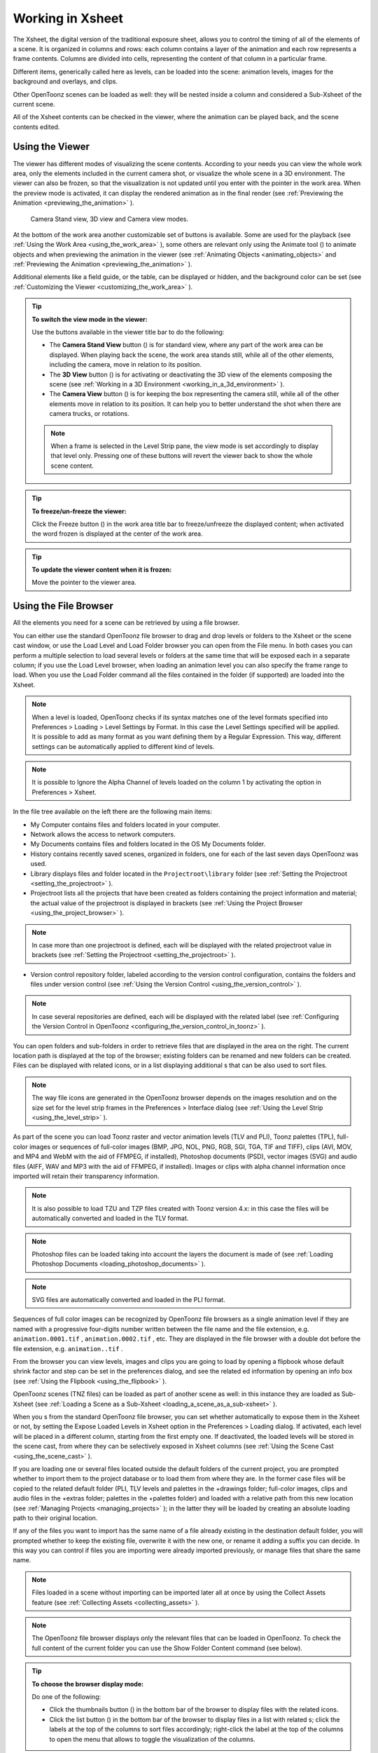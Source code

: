 .. _working_in_xsheet:

Working in Xsheet
=================
The Xsheet, the digital version of the traditional exposure sheet, allows you to control the timing of all of the elements of a scene. It is organized in columns and rows: each column contains a layer of the animation and each row represents a frame contents. Columns are divided into cells, representing the content of that column in a particular frame. 

Different items, generically called here as levels, can be loaded into the scene: animation levels, images for the background and overlays, and clips.

Other OpenToonz scenes can be loaded as well: they will be nested inside a column and considered a Sub-Xsheet of the current scene.

All of the Xsheet contents can be checked in the viewer, where the animation can be played back, and the scene contents edited.


.. _using_the_viewer:

Using the Viewer
----------------
The viewer has different modes of visualizing the scene contents. According to your needs you can view the whole work area, only the elements included in the current camera shot, or visualize the whole scene in a 3D environment. The viewer can also be frozen, so that the visualization is not updated until you enter with the pointer in the work area. When the preview mode is activated, it can display the rendered animation as in the final render (see  :ref:`Previewing the Animation <previewing_the_animation>`  ).

.. figure:: /_static/xsheet/viewer_modes.png

   Camera Stand view, 3D view and Camera view modes.

At the bottom of the work area another customizable set of buttons is available. Some are used for the playback (see  :ref:`Using the Work Area <using_the_work_area>`  ), some others are relevant only using the Animate tool (|animate|) to animate objects and when previewing the animation in the viewer (see :ref:`Animating Objects <animating_objects>`  and :ref:`Previewing the Animation <previewing_the_animation>`  ).

Additional elements like a field guide, or the table, can be displayed or hidden, and the background color can be set (see  :ref:`Customizing the Viewer <customizing_the_work_area>`  ).

.. tip:: **To switch the view mode in the viewer:**

    Use the buttons available in the viewer title bar to do the following:

    - The **Camera Stand View** button (|camera_stand|) is for standard view, where any part of the work area can be displayed. When playing back the scene, the work area stands still, while all of the other elements, including the camera, move in relation to its position.

    - The **3D View** button (|3d|) is for activating or deactivating the 3D view of the elements composing the scene (see  :ref:`Working in a 3D Environment <working_in_a_3d_environment>`  ).

    - The **Camera View** button (|camera_view|) is for keeping the box representing the camera still, while all of the other elements move in relation to its position. It can help you to better understand the shot when there are camera trucks, or rotations.

    .. note:: When a frame is selected in the Level Strip pane, the view mode is set accordingly to display that level only. Pressing one of these buttons will revert the viewer back to show the whole scene content. 

.. tip:: **To freeze/un-freeze the viewer:**

    Click the Freeze button (|freeze|) in the work area title bar to freeze/unfreeze the displayed content; when activated the word frozen is displayed at the center of the work area.

.. tip:: **To update the viewer content when it is frozen:**

    Move the pointer to the viewer area.


.. _using_the_file_browser:

Using the File Browser
----------------------
All the elements you need for a scene can be retrieved by using a file browser. 

You can either use the standard OpenToonz file browser to drag and drop levels or folders to the Xsheet or the scene cast window, or use the Load Level and Load Folder browser you can open from the File menu. In both cases you can perform a multiple selection to load several levels or folders at the same time that will be exposed each in a separate column; if you use the Load Level browser, when loading an animation level you can also specify the frame range to load. When you use the Load Folder command all the files contained in the folder (if supported) are loaded into the Xsheet.

.. note:: When a level is loaded, OpenToonz checks if its syntax matches one of the level formats specified into Preferences > Loading > Level Settings by Format. In this case the Level Settings specified will be applied. It is possible to add as many format as you want defining them by a Regular Expression. This way, different settings can be automatically applied to different kind of levels.

.. note:: It is possible to Ignore the Alpha Channel of levels loaded on the column 1 by activating the option in Preferences > Xsheet.

In the file tree available on the left there are the following main items:

- My Computer contains files and folders located in your computer.

- Network allows the access to network computers.

- My Documents contains files and folders located in the OS My Documents folder.

- History contains recently saved scenes, organized in folders, one for each of the last seven days OpenToonz was used.

- Library displays files and folder located in the ``Projectroot\library``  folder (see  :ref:`Setting the Projectroot <setting_the_projectroot>`  ).

- Projectroot lists all the projects that have been created as folders containing the project information and material; the actual value of the projectroot is displayed in brackets (see  :ref:`Using the Project Browser <using_the_project_browser>`  ).

.. note:: In case more than one projectroot is defined, each will be displayed with the related projectroot value in brackets (see  :ref:`Setting the Projectroot <setting_the_projectroot>`  ).

- Version control repository folder, labeled according to the version control configuration, contains the folders and files under version control (see  :ref:`Using the Version Control <using_the_version_control>`  ).

.. note:: In case several repositories are defined, each will be displayed with the related label (see  :ref:`Configuring the Version Control in OpenToonz <configuring_the_version_control_in_toonz>`  ).




You can open folders and sub-folders in order to retrieve files that are displayed in the area on the right. The current location path is displayed at the top of the browser; existing folders can be renamed and new folders can be created. Files can be displayed with related icons, or in a list displaying additional s that can be also used to sort files.

.. note:: The way file icons are generated in the OpenToonz browser depends on the images resolution and on the size set for the level strip frames in the Preferences > Interface dialog (see  :ref:`Using the Level Strip <using_the_level_strip>`  ).

As part of the scene you can load Toonz raster and vector animation levels (TLV and PLI), Toonz palettes (TPL), full-color images or sequences of full-color images (BMP, JPG, NOL, PNG, RGB, SGI, TGA, TIF and TIFF), clips (AVI, MOV, and MP4 and WebM with the aid of FFMPEG, if installed), Photoshop documents (PSD), vector images (SVG) and audio files (AIFF, WAV and MP3 with the aid of FFMPEG, if installed). Images or clips with alpha channel information once imported will retain their transparency information.

.. note:: It is also possible to load TZU and TZP files created with Toonz version 4.x: in this case the files will be automatically converted and loaded in the TLV format.

.. note:: Photoshop files can be loaded taking into account the layers the document is made of (see  :ref:`Loading Photoshop Documents <loading_photoshop_documents>`  ).

.. note:: SVG files are automatically converted and loaded in the PLI format.

Sequences of full color images can be recognized by OpenToonz file browsers as a single animation level if they are named with a progressive four-digits number written between the file name and the file extension, e.g. ``animation.0001.tif`` , ``animation.0002.tif`` , etc. They are displayed in the file browser with a double dot before the file extension, e.g. ``animation..tif`` .

From the browser you can view levels, images and clips you are going to load by opening a flipbook whose default shrink factor and step can be set in the preferences dialog, and see the related ed information by opening an info box (see  :ref:`Using the Flipbook <using_the_flipbook>`  ).

OpenToonz scenes (TNZ files) can be loaded as part of another scene as well: in this instance they are loaded as Sub-Xsheet (see  :ref:`Loading a Scene as a Sub-Xsheet <loading_a_scene_as_a_sub-xsheet>`  ).

When you s from the standard OpenToonz file browser, you can set whether automatically to expose them in the Xsheet or not, by setting the Expose Loaded Levels in Xsheet option in the Preferences > Loading dialog. If activated, each level will be placed in a different column, starting from the first empty one. If deactivated, the loaded levels will be stored in the scene cast, from where they can be selectively exposed in Xsheet columns (see  :ref:`Using the Scene Cast <using_the_scene_cast>`  ).

If you are loading one or several files located outside the default folders of the current project, you are prompted whether to import them to the project database or to load them from where they are. In the former case files will be copied to the related default folder (PLI, TLV levels and palettes in the +drawings folder; full-color images, clips and audio files in the +extras folder; palettes in the +palettes folder) and loaded with a relative path from this new location (see  :ref:`Managing Projects <managing_projects>`  ); in the latter they will be loaded by creating an absolute loading path to their original location.

If any of the files you want to import has the same name of a file already existing in the destination default folder, you will prompted whether to keep the existing file, overwrite it with the new one, or rename it adding a suffix you can decide. In this way you can control if files you are importing were already imported previously, or manage files that share the same name. 

.. note:: Files loaded in a scene without importing can be imported later all at once by using the Collect Assets feature (see  :ref:`Collecting Assets <collecting_assets>`  ).

.. note:: The OpenToonz file browser displays only the relevant files that can be loaded in OpenToonz. To check the full content of the current folder you can use the Show Folder Content command (see below).

.. tip:: **To choose the browser display mode:**

    Do one of the following:

    - Click the thumbnails button (|thumbnails|) in the bottom bar of the browser to display files with the related icons.

    - Click the list button (|list|) in the bottom bar of the browser to display files in a list with related s; click the labels at the top of the  columns to sort files accordingly; right-click the label at the top of the  columns to open the menu that allows to toggle the visualization of the  columns.

.. tip:: **To resize the browser sections:**

    Do any of the following:

    - Click and drag the separator to resize sections. 

    - Click and drag the separator towards the window border to hide a section.

    - Click and drag the separator collapsed to the window border toward the window center to display again the hidden section.

.. tip:: **To rename an existing folder:**

    Double-click the folder name and rename it.

.. tip:: **To create a new folder:**

    Click the new folder button (|new_folder|) in the bottom bar of the browser.



.. tip:: **To move one folder up in the file tree:**

    Click the folder up button (|folder_up|) in the bottom bar of the browser.



.. tip:: **To load levels from the Load Level browser:**

    1. Select the Xsheet cell where you want to start exposing the level; if any level is already exposed in that cell, a new column will be inserted to expose the new level.

    2. Do one of the following:

    - Choose File > Load Level.

    - Right-click in the Xsheet cell and choose Load Level from the menu that opens.

    3. In the browser that opens select the level you want to load; if you select an animation level, select the frame range you want to load.

    4. Click the Load button.

.. tip:: **To load levels from the OpenToonz standard browser:**

    1. Select the Xsheet cell where you want to start exposing the level; if any level is already exposed in that cell, a new column will be inserted to expose the new level.

    2. In the OpenToonz browser select the level you want to load.

    3. Do one of the following:

    - Drag and drop the selection to the scene cast pane or to the work area. 

    - Drag and drop the selection to the Xsheet cell where you want to start exposing it. 

    - Right-click the selection and choose Load from the menu that opens.

.. note:: Files can also be loaded by dragging and dropping them from the Windows Explorer or Mac OS Finder to the scene cast, Xsheet, or work area.

.. tip:: **To load folders:**

    1. Select the Xsheet cell where you want to start exposing the levels; if any level is already exposed in that cell, a new column will be inserted to expose the new levels.

    2. In the OpenToonz File menu select the Load folder command.

    3. In the File Browser that opens select the folder you want to load.

    4. Press the OK button.

.. note:: Folders can also be loaded by dragging and dropping them from the Windows Explorer or Mac OS Finder to the scene cast, Xsheet, or work area.

.. note:: When a level is loaded, OpenToonz checks if its syntax matches one of the level formats specified into Preferences>Loading>Level Settings by Format.In this case the Level Settings specified when the corresponding Edit pop up is opened will be applied. It is possible to add as many format as you want defining them by a Regular Expression. This way, different settings can be automatically applied to different kind of levels.

.. tip:: **To load back a recently loaded level:**

    Choose File > Open Recent Level File, then select the level you want to load from the available submenu.

.. tip:: **To make a multiple selection in the file browser:**

    Do one of the following:

    - Click to select a file.

    - Ctrl-click (PC) or Cmd-click (Mac) to add to or remove a file from the selection.

    - Shift-click to extend the selection.

    - Right-click in the right area of the browser and choose Select All from the menu that opens to select all the files contained in the current folder.

.. tip:: **To view a level in the flipbook:**

    Do one of the following:

    - In the OpenToonz browser or in the Xsheet right-click the level you want to view and choose View from the menu that opens.

    - Choose Windows > Flipbook and drag and drop in the window the file you want to view.

.. note:: By opening several Flipbook windows you can view several levels at the same time.

.. tip:: **To set the default shrink factor and step for the file viewer:**

    1. Choose File > Preferences > Interface.

    2. Set the default Viewer Shrink and Step values.

.. tip:: **To view a level file information:**

    In the OpenToonz browser or in the Xsheet right-click the level whose info you want to view and choose Info from the menu that opens; if the file is an animation level or a sequence of images, use the slider at the bottom of the box to change frame and see the related information.

.. tip:: **To view the entire contents of the current folder:**

    Right-click in the right area of the browser and choose Show Folder Contents from the menu that opens: the entire folder contents are displayed in a default OS window.


.. _loading_photoshop_documents:

Loading Photoshop Documents
'''''''''''''''''''''''''''
Photoshop documents (PSD files) can be loaded as a scene element in OpenToonz taking into account the layers the document is made of, and their layering order; text layers are considered as standard layers, while layer styles are considered only when loading the document as a single image (see below).

Supported formats are RGB or grayscale images, using 8 or 16 bits per channel color depth.

 |load_psd| 

When a Photoshop document is loaded, a dialog opens to set the way the document has to be exposed in the Xsheet. Options are the following:

    - **Single Image**, flattens all the document layers into a single image. Only layers that were visible when the Photoshop document was saved are considered. The level name and path in Level Settings, and the scene cast, refer to the original name of the Photoshop document (see  :ref:`Editing Level Settings <editing_level_settings>`  and  :ref:`Using the Scene Cast <using_the_scene_cast>`  ).

      .. note:: Photoshop documents can be loaded as a Single Image only if the *Maximize Compatibility* option was checked when saving the original file from Photoshop. If the option was deactivated, a dummy image is displayed instead; loading and saving again the document with the option activated fixes the problem.

    - **Frames**, loads each document layer as a frame, and exposes them as a sequence in an Xsheet column. Any layer group defined in the original document is ignored. The level name and path in Level Settings, and the Scene Cast, refer to the original name of the Photoshop document with the #frames suffix (see  :ref:`Editing Level Settings <editing_level_settings>`  and  :ref:`Using the Scene Cast <using_the_scene_cast>`  ).

    - **Columns**, loads each document layer as a column, and it is possible to automatically create a Sub-Xsheet containing the columns by activating the **Expose in a Sub-Xsheet** option.


When a Photoshop document is loaded as Columns, it is also possible to set how new Level Names asre assigned. Options are the following:

    - **FileName#LayerName**, uses the PSD file name and layer names as the names of newly created levels.

    - **LayerName**, uses the PSD layer names as the names of newly created levels.


When a Photoshop document is loaded as Columns, it is also possible to set the way groups of layers have to be considered. Options are the following:

    - **Ignore groups**, overlooks any group of layers defined in the document, and each layer is exposed in a different column. The level name and path in Level Settings, and the scene cast, for each level refer to the original name of the Photoshop document with the #layerName suffix (see  :ref:`Editing Level Settings <editing_level_settings>`  and  :ref:`Using the Scene Cast <using_the_scene_cast>`  ).

    - **Expose layers in a group as columns in a Sub-Xsheet**, creates for each group a Sub-Xsheet containing each layer of the group as a column. If a group contains other groups, the Sub-Xsheet will contain other Sub-Xsheets that will contain the related layers as columns. The level name and path in Level Settings, and the scene cast, for each level refer to the original name of the Photoshop document with the #layerID suffix (see  :ref:`Editing Level Settings <editing_level_settings>`  and  :ref:`Using the Scene Cast <using_the_scene_cast>`  ).

    - **Expose layers in a group as frames in a column**, creates for each group a column containing each layer of the group as a cell. If a group contains other groups, they will be ignored. The level name and path in Level Settings, and the scene cast, for each level refer to the original name of the Photoshop document with the #groupID#group suffix (see  :ref:`Editing Level Settings <editing_level_settings>`  and  :ref:`Using the Scene Cast <using_the_scene_cast>`  ).

.. note:: In order to be properly displayed in the final rendering, images based on Photoshop document layers have to be premultiplied either using the **Premultiply** option in the Level Settings dialog, or the Premultiply effect (see  :ref:`Editing Level Settings <editing_level_settings>`  and  :ref:`Premultiply <premultiply>`  ).


.. _executing_tasks_in_the_file_browser:

Executing Tasks in the File Browser
'''''''''''''''''''''''''''''''''''
Some tasks concerning files can be executed directly in the file browser.

Files can be duplicated, converted to a different format, converted to TLV (Toonz raster image) format, renamed, and premultiplied. 

When duplicating files, the new files will be renamed by appending an underscore followed by progressive numbering.

When converting files, a dialog prompts the frame range to convert, a saving location, a name, the new format with related options and a color for the background of the converted file. It is also possible to select more files at once but, in this case, the frame range and the file name fields won’t be available. All levels, images and clips supported by OpenToonz can be converted. The PLI files can be converted to the SVG format.

When converting files to TLV format, it is possible to choose the painted or unpainted TLV formats; all levels, images and clips supported by OpenToonz can be converted, except PSD files.

The conversion to the unpainted TLV format is available when one or several files are selected and it is meant for lineart images: the images and levels are converted into black lineart images with a transparent background, so that they can be painted with the same techniques and tools you can use for Toonz raster levels (see  :ref:`Painting Animation Levels <painting_animation_levels>`  ). In particular if images have some transparency, transparent pixels remain transparent, while solid pixels are transformed into black ones; if images have no transparency, white and lighter pixels will be assumed as transparent, while dark pixels are transformed into black ones. 

The conversion to the painted TLV format is available when two files are selected or when the selected files are Raster Full color without antialiasing. In the case of the two files, one is meant to be the lineart and the other a painted version of the same image: the images and levels are converted into painted lineart images with a palette, so that they can be edited with the same techniques and tools you can use for Toonz raster levels (see  :ref:`Managing Palettes and Styles <managing_palettes_and_styles>`  and  :ref:`Painting Animation Levels <painting_animation_levels>`  ). In the case of conversion from Raster Full color without antialiasing an Heuristic is used to recognize lines and painted areas creating a TLV level where the lines are seen as ink and the painted areas as paint.

In particular if images have some transparency, transparent pixels remains transparent, while solid pixels are transformed into lines according to their color; if images have no transparency, white and lighter pixels will be assumed as transparent, while dark pixels are transformed into black lines. 

.. note:: When converting to the TLV format, sequence numbering modes different from the OpenToonz standard one (i.e. a progressive four-digits number written between the file name and the file extension) are supported, so that only the first file of a sequence is required to be selected to include the whole sequence in the conversion.

.. note:: The Convert command is also available in the File menu.

When renaming, files will be renamed according to the name you specify; an option allows you also to delete the original files. This can be used both for renaming sequences of image files in one shot, and for converting sequence numbering modes to the OpenToonz standard one (i.e. a progressive four-digits number written between the file name and the file extension) by selecting only the first file of a sequence.

When premultiplied, the file alpha channel is modified to be properly displayed in OpenToonz. Images which have a meaningful alpha channel come in two types: premultiplied or not. A non-premultiplied image can be recognized when it is loaded in OpenToonz because its edge, where there is a complete transparence on one side and opacity on the other, is not smooth, but displays a solid halo; by premultiplying the image it is possible to fix this problem. This is available only for full-color images.

.. tip:: **To duplicate files:**

    1. Select the files you want to duplicate. 

    2. Right-click any of the selected files and choose Duplicate from the menu that opens.

.. tip:: **To convert a file to a different format:**

    1. Right-click the file you want to convert and choose Convert from the menu that opens. The Convertwindow change depending on the format of the selected files.

    2. Choose the frame range to convert, the saving location, a name, the new format, and the background color of the converted file.

    3. Activate the Skip Existing Files to to prevent overwriting already exixting files.

    4. If needed, set the options for the file format chosen pressing the Options button and inserting the new values.

    5. Click the Convert button.

.. tip:: **To convert several files at once to a different format:**

    1. Select the files you want to convert.

    2. Right-click any of the selected files and choose Convert from the menu that opens.

    3. Check the number of files you are going to convert reading the value from the header of the Convert window.

    4. Choose the saving location, the new format, and the background color of the converted files.

    5. Activate the Skip Existing Files to to prevent overwriting already exixting files.

    6. If needed, set the options for the file format chosen pressing the Options button and inserting the new values.

    7. Click the Convert button.

.. tip:: **To convert files to the unpainted TLV format:**

    1. Select the lineart files you want to convert. 

    2. Right-click any of the selected files and choose Convert from the menu that opens.

    3. Select unpainted tlv from the File format drop down menu.




    4. Choose the saving location and, if you have selected one sequence, the frame range.

    5. Activate the Skip Existing Files to to prevent overwriting already existing files.

    6. Activate the Apply Autoclose.

    7. Choose how to manage Antialiasing fom the drop down menu. You can preserve the original antialiasing selecting Keep Original; add some antialiasing selecting Add and writing an Intensity value in the following text input field; remove the antialiasing selecting the Remove option and writing a Threshold value in the following text input field.

    8. Choose how to manage the palette of the tlv file/s you are going to create. By default a new palette is created. If you prefer to use an existing palette press the button next the palette field and use the browser to locate the palette file you desire to use.

    9. Click the Convert button.

.. tip:: **To convert files to the painted TLV format from two images:**

    1. Select the lineart file and the painted version of the same file you want to convert. 

    2. Right-click any of the selected files and choose Convert from the menu that opens.

    3. Select painted tlv from the File format drop down menu.

    4. Choose the saving location and, if you have selected one sequence, the frame range.

    5. Activate the Skip Existing Files to to prevent overwriting already existing files.

    6. Choose the folder where the unpainted files are located.

    7. Specify the Suffix used for namig the unpainted version of the files (default is _u, but you can use anything you like when preparing the files for convertion).

    8. Activate the Apply Autoclose.

    9. Choose how to manage Antialiasing fom the drop down menu. You can preserve the original antialiasing selecting Keep Original; add some antialiasing selecting Add and writing an Intensity value in the following text input field; remove the antialiasing selecting the Remove option and writing a Threshold value in the following text input field.

    10. Choose how to manage the palette of the tlv file/s you are going to create. By default a new palette is created. If you prefer to use an existing palette press the button next the palette field and use the browser to locate the palette file you desire to use.

    11. Click the Convert button.

.. tip:: **To convert files to the painted TLV format from non AA source:**

    1. Select the Raster Full color file you want to convert. 

    2. Choose the saving location and, if you have selected one sequence, the frame range.

    3. Activate the Skip Existing Files to to prevent overwriting already existing files.

    4. Choose the output folder.

    5. Activate the Apply Autoclose if needed.

    6. Choose how to manage the palette of the tlv file/s you are going to create. By default a new palette is created. If you prefer to use an existing palette press the button next the palette field and use the browser to locate the palette file you desire to use. Sets a Tolerance value for the correlation between the RGB value of the areas and the indexes color of the palette.

    7. Click the Convert button.

.. tip:: **To rename files:**

    1. Select the files you want to rename. 

    2. Right-click any of the selected files and choose Rename from the menu that opens.

    3. In the dialog that opens assign a new name to the file and choose whether to delete the original files by activating the related option.

    4. Click the Rename button.

.. tip:: **To premultiply full-color images:**

    1. Select the files you want to premultiply. 

    2. Right-click any of the selected files and choose Premultiply from the menu that opens.


.. _exposing_levels:

Exposing Levels
---------------
Animation levels, images for backgrounds and overlays, audio files, clips and other OpenToonz scenes, have to be exposed in the Xsheet columns in order to be part of the scene.

If the level you want to use has already been loaded but not exposed, or it was removed from the scene, it can be retrieved from the Scene Cast window. 

In case you need to retrieve some specific drawings from an animation level, you can display it in the Level Strip, in order to select the drawings to expose.

.. note:: Animation levels you define directly in the scene, for instance levels you scanned, or drew directly in OpenToonz, are automatically exposed in the Xsheet.


.. _using_the_scene_cast:

Using the Scene Cast
''''''''''''''''''''
All the animation levels you create or load in the scene are stored in the scene cast pane. Levels remain available in the scene cast even if they are not used in the scene anymore. From the scene cast, they can be exposed, edited, saved and removed. 




In the tree available on the left you can find the following:

- A clapboard icon referring to the current scene.

- The Cast folder containing all the animation levels you create or load.

- The Audio folder containing all the audio files you load or create (see  :ref:`Creating a Soundtrack <creating_a_soundtrack>`  ).

You can create new folders and sub-folders where animation levels can be arranged. The current location path in the cast tree is displayed in the cast top bar; folders can be renamed and new folders can be created. Levels can be displayed with related icons, or in a list displaying additional s that can be also used to sort files.

.. note:: Animation levels that are no longer available at the defined path can be identified by the red label.

.. tip:: **To display all the cast elements of a specific folder:**

    Click the folder icon in the cast tree on the left of the pane.

.. tip:: **To display all the cast elements:**

    Click the clapboard icon at the top of the cast tree on the left of the pane.

.. tip:: **To choose the cast display mode:**

    Do one of the following:

    - Click the icon button (|thumbnails|) in the bottom bar of the cast to display levels with the related icons.



    - Click the list button (|list|) in the bottom bar of the cast to display levels in a list; click the labels at the top of the  columns to sort files accordingly.

.. tip:: **To resize the scene cast sections:**

    Do any of the following:

    - Click and drag the separator to resize sections. 

    - Click and drag the separator towards the window border to hide a section.

    - Click and drag the separator collapsed to the window border towards the window center to display again the hidden section.

.. tip:: **To rename an existing folder:**

    Double-click the folder name and rename it.

.. tip:: **To create a new folder:**

    Click the new folder button (|new_folder|) in the bottom bar of the cast.



.. tip:: **To move one folder up in the cast tree:**

    Click the folder up button (|folder_up|) in the bottom bar of the cast.



.. tip:: **To perform a selection:**

    Do one of the following:

    - Click to select a level.

    - Ctrl-click (PC) or Cmd-click (Mac) to add a level to or remove it from the selection.

    - Shift-click to extend the selection.

.. tip:: **To move levels to a folder:**

    Select them and drag them to the folder in the cast tree.

.. tip:: **To expose the selection:**

    Do one of the following:

    - Choose Level > Expose in Xsheet.

    - Right-click the selection in the scene cast and choose Expose in Xsheet from the menu that opens. In case of a multiple level selection, each level will be placed in a different column, starting from the first empty one.

    - Drag and drop the selection to the Xsheet cell where you want to start exposing it. In case of a multiple level selection, each level will be placed in a different column. 

.. tip:: **To display an animation level in the level strip:**

    Do one of the following:

    - Select it in the scene cast and choose Level > Display in Level Strip.

    - Right-click it in the scene cast and choose Display in Level Strip from the menu that opens.

.. tip:: **To remove the selected elements:**

    Right-click the selection in the scene cast and choose Remove Level from the menu that opens.

.. note:: Levels can be removed only if they are not used in the scene.

.. tip:: **To remove all the unused elements:**

    Do one of the following:

    - Choose Level > Remove All Unused Levels.

    - Right-click in the scene cast and choose Remove All Unused from the menu that opens.


.. _using_the_level_strip:

Using the Level Strip
'''''''''''''''''''''
When an animation level is displayed in the level strip, you can select the specific drawings you want to expose in the Xsheet. This feature may prove useful especially when you need to retrieve some drawings that belongs to the level, but that are not available in the Xsheet cells.

.. tip:: **To display an animation level in the level strip:**

    Do one of the following:

    - Select any level drawing exposed in the Xsheet.

    - Select it in the scene cast and choose Level > Display in Level Strip.

    - Right-click it the scene cast and choose Display in Level Strip from the menu that opens.

.. tip:: **To select drawings in the level strip:**

    Do one of the following:

    - Click to select a drawing.

    - Ctrl-click (PC) or Cmd-click (Mac) to add a drawing to or remove it from the selection.

    - Shift-click to extend the selection.

.. tip:: **To expose the selection:**

    Do one of the following:

    - Copy and paste the selection in the Xsheet into the cell you want.

    - Right-click in the level strip selection and choose Expose in Xsheet from the menu that opens. Drawings will be exposed at the beginning of the first empty column.

    - Drag and drop the selection to the Xsheet cell where you want to start exposing it.

    - Drag and drop the selection to the Xsheet cell where you want to start exposing it and keep the Shift key pressed, to insert them if other content is already exposed in the destination cells.

    - Drag and drop the selection to the Xsheet cell where you want to start exposing it and keep the Alt key pressed, to overwrite any other content previously exposed in the destination cells.

.. note:: When it is not possible to release the selection, a red outline is displayed instead of the selection.


.. _replacing_levels:

Replacing Levels
''''''''''''''''
An animation level exposed in the Xsheet can be easily replaced by another animation level, preserving any editing performed in the sequence of drawings exposed in the column cells. In this way it is possible to reuse the same edited sequence for different levels. For example you can reuse the edited sequence of a character level for the related shadow level by copying and pasting the character sequence, then replacing the character level with the shadow one.

It is possible to replace the level as a whole, or limited only to selected cells. In both cases only the content of the selected cells will be replaced: if any drawing of the replaced level is exposed somewhere else in the Xsheet, it will not be affected by the replacing operation.

In case the new level does not contain some of the frames you are going to replace, the level name and number in the cell turn red to warn you that there is no drawing available for that cell.

The original level is preserved in the scene cast from where it can be retrieved, or removed (see  :ref:`Using the Scene Cast <using_the_scene_cast>`  ). 

.. tip:: **To replace a level in the Xsheet:**

    1. Select the cells where the level you want to replace is exposed.

    2. Do one of the following:

    - Choose Level > Replace Level.

    - Right-click the selection and choose Replace Level from the menu that opens.

    3. In the browser select the new level, and click the OK button (see  :ref:`Using the File Browser <using_the_file_browser>`  ).


.. _editing_level_settings:

Editing Level Settings
----------------------

|level_settings|

Once a level is exposed, its properties (path, DPI, subsampling, etc.), can be controlled in the Level Settings dialog. Settings are the following:

    - **Name** is the name used to identify the level, by default it is the same name of the file.

    - **Path** displays the location of the file, using default folder aliases if needed. By typing in this field, or using the browser button, you can update the path to a different location, or to different file.

      .. note:: If in the browser you choose any project default folder, in the path field the full path will be replace by the related default folder alias (see  :ref:`Project Default Folders <project_default_folders>`  ).

    - **Scan Path** displays the location of the scanned images that were cleaned up to obtain the actual level (see  :ref:`Cleaning-up Scanned Drawings <cleaning-up_scanned_drawings>`  ). This is available only for Toonz raster levels.

    - **DPI** lets you change the level DPI, thus changing its size. To return to the original image DPI set the option menu above to Image DPI. 

    - **Forced Squared Pixel** forces a level that has a different horizontal and vertical DPI, and therefore is displayed stretched, to have the pixel shape squared, and thus to be displayed properly. 

    - **Width** and **Height** let you set a different size for the level, thus changing its DPI. The level maintains its A/R.

    - **Use Camera DPI** button applies to the level automatically the camera DPI. It is useful when the level has the same size of the camera but different DPI, and you want it to match perfectly the camera.

    - Information about **Camera DPI**, **Image DPI** and image **Resolution** are displayed for reference purposes.

    - **Premultiply** premultiplies the alpha channel of the level. Images which have a meaningful alpha channel come in two types: premultiplied or not. A non-premultiplied image can be recognized when it is loaded in OpenToonz because its edge, where there is a complete transparence on one side and opacity on the other, is not smooth, but displays a solid halo. With the premultiply operation it is possible to transform the image alpha-channel so that it is correctly displayed in OpenToonz camera stand, preview and rendering.

    - **White As Transparent** sets the pure white color (i.e. with red, green and blue values to 255) as transparent and automatically adds some antialiasing to the level images. This option is meant for animation levels generated from third-party software (such as Retas) that do not have a transparent background but a solid white one, and whose lines do not have antialiasing.

    - **Add Antialiasing** gives the user the possibility to add antialiasing to the level. The antialiasing value has to be specified in the **Antialias Softness** field, which can range from 0 to 100. This option is available on Toonz Raster and Raster levels.

    - **Subsampling** sets the simplifying factor to be applied to animation levels, clips and images when displayed in the work area in order to have a faster visualization and playback; for example if it is 2, one pixel every two pixels is displayed. The default values are defined in Xsheet > Scene Settings dialog, where values for raster (Image) and toonz raster (TLV) level subsampling can be defined.

      .. note:: The subsampling factor can also be applied to all the animation levels exposed in selected columns by right-clicking the header of any selected column and choosing one of the **Subsampling** commands from the menu that opens.

.. tip:: **To open the Level Settings dialog:**

    Do one of the following:

    - Select a level in the Xsheet and choose Level > Level Settings.

    - Right-click a level in the Xsheet and choose Level Setting from the menu that opens.

    - Right-click a level in the cast and choose Level Setting from the menu that opens.


.. _working_with_xsheet_columns:

Working with Xsheet Columns
---------------------------
When levels are exposed in the Xsheet, they are placed in columns. The column stacking order sets which drawings and images are placed on top, or behind, other images. Its direction is from left to right, so what is on the left is behind what is on the right. Use the shortcuts > and < to move between the columns.

The Xsheet is divided into sections by horizontal markers, whose interval can be customized; at each marker the name of the level exposed in the Xsheet is displayed.

Column cells may have different colors according to the type of level they contain. Toonz animation levels are displayed in light green; raster drawings, full color images, sequences and clips are displayed in light blue; Sub-Xsheet in light red (see  :ref:`Using Sub-Xsheets <using_sub-xsheets>`  ); FX that create computer generated images in light orange (see  :ref:`Using the FX Schematic <using_the_fx_schematic>`  ); audio files in yellow (see  :ref:`Creating a Soundtrack <creating_a_soundtrack>`  ).

The column header contains information about the column content.

From the top you can see :

    - A number representing the stacking order.

    - A camera stand toggle (|camera_stand|) allowing you to hide, display, or display with a limited opacity the column content in the work area. When activated an animation table icon is visible in the toggle; the icon is greyed out in case a limited opacity is set.

    - A render toggle (|preview|) allowing you to include or not the column content in the rendering; when activated an eye icon is visible in the toggle.

      .. note:: The camera stand and the render toggles are linked to similar toggles available in the schematic column nodes (see  :ref:`Using the Stage Schematic <using_the_stage_schematic>`  and  :ref:`Using the FX Schematic <using_the_fx_schematic>`  ).

    - A lock toggle (|lock|) allowing you to prevent any editing in the column; when activated a padlock icon is visible in the toggle.

    - An area where the name of the column is displayed, that by default is the name of the first exposed level. The area color indicates the type of level exposed in the column.

    - A preview icon of the first drawing or image exposed in the column.

      .. note:: The icons on the Xsheet column headers can either be displayed at once when the scene is opened, or on demand by clicking on the column header, according to the Column Icons option available in Xsheet > Scene Settings.

    - An area where the object and center to which the column is linked is displayed, that by default is Pegbar 2, center B (see  :ref:`Linking Objects <linking_objects>`  ).

The column on the far left displays the frame number, with the cursor indicating the current frame. The cursor can be used to set the current frame and allows you to activate the onion skin mode to better check the animation (see  :ref:`Using Onion Skin <using_onion_skin>`  ). 

.. note:: When the animation is played back, the Xsheet scrolls according to the current frame cursor position in order to display the current frame. To disable the scrolling deactivate the Xsheet Autopan during Playback option available in the Preferences > Interface dialog.

At the top of the frame number column there are buttons for creating and navigating memos that can be posted in the Xsheet (see  :ref:`Using Memos <using_memos>`  ).

The Xsheet content can be scrolled to examine its content, while the header area and the frame column are always visible; in this way it's easier to understand how the scene is built.

Columns you want to hide in the Xsheet can be also folded in order to save space in the interface. Once folded they can be unfold at any moment and be visible in their original position.

.. tip:: **To scroll the Xsheet:**

    Do one of the following:

    - Middle-click and drag to scroll in any direction.

    - Use the mouse wheel to scroll up or down.

    - Use the scrolling bars to scroll only within the exposed section of the Xsheet.

    - Use the Up Arrow and Down Arrow keys to move one frame up or down.

    - Use Shift+Up Arrow and Shift+Down Arrow keys to move to the previous or next drawing. Use this option if you want to skip the hold frames.

    - Use the Page Up and Page Down keys to scroll the visible frames up or down.

    - Use the Home and End keys to scroll up to the beginning or the end of the Xsheet content.

.. tip:: **To set the marker interval:**

    1. Choose Xsheet > Scene Settings.

    2. In the dialog that opens use the Marker Interval to set the frame interval between two markers, and the Start Frame to set at which frame the first marker has to be displayed. 

.. tip:: **To name a column:**

    Double-click the column name in the header and type a new name.

.. tip:: **To link a column to an object:**

    1. Click the object name in the column header, and select a different object from the menu that opens. Only available columns and pegbars are displayed.

    2. Click the object center in the column header, and select a different center from the menu that opens (see  :ref:`Linking Objects <linking_objects>`  ).

.. tip:: **To select columns:**

    Do one of the following:

    - Click the column header to select a column.

    - Click and drag in the column icon to select contiguous columns.

    - Ctrl-click (PC) or Cmd-click (Mac) to add a column to or remove it from the selection.

    - Shift-click to extend the selection.

.. tip:: **To move a column selection:**

    Click any area displaying the name of column in the header, and drag it to the new position.

.. tip:: **To edit a column selection:**

    1. Select the columns you want to edit.

    2. Do one of the following:

    - Use the Copy command to keep in memory the selection for further operations.

    - Use the Cut command: to eliminate the selection from the scene and keep it in memory for further operations. The column elimination causes the following columns to shift left.

    - Use the Paste command to paste the selection kept in memory starting from the selected column. The command causes following columns to shift right.

    - Use the Delete command to delete the selection.

    - Use the Insert command to insert empty columns before the selection; inserted columns will be as many as the selected ones.

.. note:: All these commands are also available in the menu that opens when right-clicking the column header.

.. tip:: **To show or hide a column contents in the work area:**

    Do one of the following:

    - Click the camera stand toggle (|camera_stand|) on the upper right corner of the column header. The icon is greyed out in case a limited opacity is set (see below). If you right-click the toggle you can select commands from a menu that opens that lets you affect several columns at the same time.



    - Right-click the column content in the work area and choose the Hide or Show command related to the column you want to hide or show.

.. tip:: **To set a limited opacity for a column content:**

    Click and hold the camera stand toggle (|camera_stand|) on the upper right corner of the column header, and use the slider that is displayed to set the column opacity.



.. tip:: **To include or exclude a column contents from the rendering:**

    Click the render toggle (|preview|) on the upper right corner of the column header. If you right-click the toggle you can select commands from a menu that opens that let you affect several columns at the same time.



.. tip:: **To lock or unlock a column contents:**

    Click the lock toggle (|lock|) on the upper right corner of the column header (button on the right). If you right-click the toggle you can select commands from a menu that opens that let you lock or unlock several columns at the same time.



.. tip:: **To fold columns:**

    1. Select the columns you want to fold.

    2. Right-click the selection and choose Fold Columns from the menu that opens.

.. tip:: **To unfold columns:**

    Click the fold visible between the column headers.


.. _working_with_xsheet_cells:

Working with Xsheet Cells
-------------------------
When a level is exposed in a column, each cell contains a reference to a particular image. You may empty some cells, repeat some of them or change their order without affecting the real drawings sequence, because you are operating on references. This means that when a scene contains several cells referring to a drawing of an animation level, they all refer to the same drawing. This implies that when you modify a drawing of an animation level, all the cells in the Xsheet referring to that drawing will consequently change their content.

.. note:: When the scene contains a reference to a drawing that is eliminated from the level, the drawing name and number in the cell turn red, to warn you that there is no drawing available for that cell anymore.

When you select a cell, you can work on the drawing it contains by using tools in the work area. 

When one or more cells are selected you can perform standard cut, copy, paste, delete and insert operations in the Xsheet. In this case you are not modifying the animation level frames but simply changing the way it is exposed in the Xsheet.

Selected cells can also be dragged to a new position in the Xsheet, in duplicating, inserting or overwriting mode as well. When they are dragged to an empty column, it is possible to move along the data of the column, i.e. the movement and special FX, where they were originally exposed.

.. tip:: **To modify a drawing exposed in a cell:**

    1. Select the cell in the Xsheet where the drawing is exposed.

    2. Use the tools to edit it in the work area. 

.. tip:: **To select several cells:**

    Do one of the following:

    - Click and drag to select a series of cells.

    - Shift-click a cell to extend the selection up to that cell.

    - Click the dark vertical strip available on the left of the cells, to select the continuous sequence of drawings belonging to the same animation level.

    - Press Ctrl and drag to include keys in the selection. A red frame will be shown around the selection.

.. tip:: **To edit cells with the Edit menu commands:**

    You can do the following:

    - Use the Copy command to keep in memory the selection for further operations.

    - Use the Cut command to eliminate the selection from the Xsheet and keep it in memory for further operations. The cell elimination causes the following cells to shift up.

    - Use the Paste command to paste the selection kept in memory into the Xsheet starting from the selected insertion cell. The command causes the following cells to shift down. 

    - Use the Delete command to empty the selected cells from any reference. 

    - Use the Insert command to insert blank cells before the selection; inserted cells will be as many as the selected ones. 

.. note:: All the Edit menu commands are also available in the menu that opens when right-clicking the Xsheet cells.

.. tip:: **To edit cells with the Cells menu commands:**

    You can do the following:

    - Use the Reverse command to invert the order of the selected cells.

    - Use the Swing command to append the selected cells at the end of the selection in a reversed order. The last cell of the selection will not be repeated.

    - Use the Random command to rearrange the selected cells in a random order. The order changes every time you use the command.

    - Use the Autoexpose command to repeat the selected cells as if filling the numbering gap between two subsequent drawings. For example if the command is applied to two cells where drawing 2 and 5 are exposed, the result will be four cells with drawings 2, 2, 2 and 5. The command works only if the selection is increasingly numbered.

.. note:: If the Autoexpose command is used on an level numbered 1, 3, 5, 7, etc., the level will be automatically exposed step 2.

- Use the Repeat command to open a dialog that allows you to repeat cyclically the selected cells by specifying a number of times, or the frame number up to which the selection has to be repeated.

- Use the Reset Step command to remove any animation step in the selected cells, preserving the order of the exposed drawings.

- Use the Increase Step command to increase the animation step of the selected cells by one unit. 

- Use the Decrease Step command to decrease the animation step of the selected cells by one unit; if a drawing is exposed in one cell only, it will be preserved.

- Use the Step 2, Step 3 or Step 4 command to repeat the selected cells in order to have a step 2, step 3, or step 4 animation.

- Use the Each 2, Each 3 or Each 4 command to preserve only one cell each 2, each 3, or each 4 of the selection, and delete the others.

- Use the Roll Up command to shift the content of selected cells up, with the top cell content replacing the bottom cell one.

- Use the Roll Down to shift the content of selected cells down, with the bottom cell content replacing the top cell one.

.. note:: All the Cells menu commands are also available in the menu that opens when right-clicking the Xsheet cells.

.. tip:: **To drag a cell selection:**

    Do one of the following:

    - Click the dark vertical strip available on the left of the cells, and drag them to move them to a new position. 

    - Ctrl-click (PC) or Cmd-click (Mac) the dark vertical strip available on the left of the cells, and drag them to the new position duplicating them.

    - Shift-click the dark vertical strip available on the left of the cells, and drag them to the new position inserting them if other content is exposed in the destination cells.

    - Alt-click the dark vertical strip available on the left of the cells, and drag them to the new position overwriting any other content previously exposed in the destination cells.

.. note:: When it is not possible to release the selection, a red outline is displayed instead of the selection.

.. tip:: **To drag a cell selection moving along the column data:**

    1. Choose File > Preferences > General.

    2. Set the Cell-dragging Behaviour option to Cells and Column Data.

.. note:: Column data are moved along only when dragging the selected cells to an empty column.

.. note:: The column data are moved along except for the linked columns, because linked columns can only have one parent column.


.. _using_the_smart_fill_handle:

Using the Smart Fill Handle
'''''''''''''''''''''''''''
The Fill Handle allows you to edit cells directly from within the Xsheet. 

It is the small tab appearing at the bottom of the cell selection. By dragging this handle you can repeat a cell or a group of cells, you can add cells, or you can delete the last cells of a sequence. The behavior of the handle is smart: this means that the way cells are repeated, added, or deleted depends on the selection content.

.. note:: Editing cells with the Fill Handle makes the cells placed below the selection shift up or down.

.. tip:: **To edit cell content with the Fill Handle:**

    Do one of the following:

    - If you want to repeat a cell content for some frames, select the cell and drag the fill handle down.

    - If you want to lengthen a progressive sequence, select the cells where the sequence is exposed, and drag the fill handle down: sequence will be lengthen according to the progressive numbering. For example if the sequence is 1, 3, 5, the added images will be 7, 9, 11, etc. This works for any step the sequence may have.

    - If you want a random sequence to be repeated, select the sequence and drag the fill handle down: the sequence will be lengthened according to the sequence numbering. For example if the sequence is 3, 6, 4, 1, the added images will be 3, 6, 4, 1, 3, 6, etc.

    - If you want a progressive sequence to be repeated, first copy the sequence first drawing at the end of the sequence, then select all and drag down the fill handle. For example if the sequence is 1, 2, 3, 4, copy the drawing 1 at the end of the sequence (the result will be 1, 2, 3, 4, 1), and the added drawings will be 2, 3, 4, 1, 2, etc.

    - If you want to delete some cells, select a region so that the cells you want to delete are in the last rows, and drag the fill handle up.


.. _stretching_the_xsheet_timing:

Stretching the Xsheet Timing
''''''''''''''''''''''''''''
If you need to change the timing of a selection of cells, a selected frame range, or the whole Xsheet, you can use the Time Stretch dialog. 

 |time_stretch| 

Options are the following:

    - **Stretch** defines if the new timing has to be applied to the **Selected Cells**, the **Selected Frame Range**, or to the **Whole Xsheet**.

    - **Old Range** displays the frame duration of the selection.

    - **New Range** defines the new frame duration of the selection.

.. tip:: **To stretch the Xsheet timing:**

    1. Select the cells, or define the frame range you want to stretch.

    2. Do one of the following:

    - Choose Cells > Time Stretch.

    - Right-click the selection and choose Time Stretch from the menu that opens.

    3. Define the time stretching options, then click the Stretch button.


.. _working_globally_with_frames:

Working Globally with Frames
----------------------------
It is possible to insert or delete frames affecting the Xsheet as a whole, or a selection of Xsheet columns. 

Inserting or deleting frames can be useful if you want to change the timing of the animation, for instance if you want to slow down or speed up an animation. 

When a frame is inserted, the current frame cells are duplicated, and all the following cells are shifted down. If some animation keys are defined for object transformations and FX parameters, they will be shifted down as well to keep the animation consistency (see  :ref:`Animating Objects <animating_objects>`  and  :ref:`Editing FX Settings <editing_fx_settings>`  ).

When a frame is removed, the current frame cells are deleted, and the following cells are shifted up. If some animation keys for object transformations and FX parameters are defined in the removed frame, they will be deleted and following keys will be shifted up (see  :ref:`Animating Objects <animating_objects>`  and  :ref:`Editing FX Settings <editing_fx_settings>`  ).

.. tip:: **To insert a frame:**

    1. Select the frame before which you want to insert a new frame.

    2. Choose Xsheet > Insert Frame.

.. tip:: **To remove a frame:**

    1. Select the frame you want to delete.

    2. Choose Xsheet > Remove Frame.


.. _using_sub-xsheets:

Using Sub-Xsheets
-----------------
A Sub-Xsheet is a scene exposed in a single Xsheet column. It can contain as many columns as you want, and other Sub-Xsheets as well. 

When it is opened, the Sub-Xsheet contents are displayed in the Xsheet pane. When it is closed, it is displayed in the Xsheet as a light red column, with the column icon displaying a render of its content. The column cells displays the name of the Sub-Xsheet, and the cell number is a reference to the frame of the Sub-Xsheet content, i.e. cell 4 is a reference to frame 4 of the Sub-Xsheet. 

The closed Sub-Xsheet column length depends on how many frames its content lasts at the time you create it, and it is not affected when you edit the Sub-Xsheet content.

Sub-Xsheet columns can be animated like any other animation column, and FX can be assigned to it, affecting all the Sub-Xsheet content as a whole. 

Sub-Xsheet column cells can be edited, for example to create a cycle, or cut, copied and pasted like any other exposed level (see  :ref:`Working with Xsheet Cells <working_with_xsheet_cells>`  ). Like any other level, if some editing is performed in its frames, all the cells in the main Xsheet referring to that Sub-Xsheet frame will consequently change their content. In case you want to create a copy of a Sub-Xsheet that refers to the same animation level database but whose content can be edited independently, you can choose to clone it. 

If you want to reset the editing of a closed Sub-Xsheet, you can resequence it, by resetting it to the original length and order of its contents.

You can start a new Sub-Xsheet from a blank column, or you can load a scene previously created with OpenToonz as a level of the current scene. You can also collapse selected columns to form a new Sub-Xsheet to better manage the scene, for example you can collapse into a Sub-Xsheet all the columns used to define a character, or to explode the Sub-Xsheet to automatically bring all of its contents into the Xsheet where it is exposed.

As Sub-Xsheets can be loaded and saved, they can also be used for importing or exporting sections of an Xsheet from one scene to another. For example, if you create a scene where several levels compose a character (head, body, shadow, etc.), you can save it as an Xsheet, and import it later in a different scene as a Sub-Xsheet.

When working in a Sub-Xsheet, by default only its contents are displayed in the work area. If you need to edit the Sub-Xsheet contents while looking at the whole scene contents, you can activate the Edit in Place mode. 

Like standard Xsheets, Sub-Xsheets can also contain audio files to be used for synchronizing a soundtrack with the animation. However, audio files loaded in Sub-Xsheets are ignored when an output file supporting audio is rendered, because the possibility to edit the Sub-Xsheet columns frame order could make the resulting soundtrack inconsistent (see  :ref:`Creating a Soundtrack <creating_a_soundtrack>`  ).


.. _creating_sub-xsheets:

Creating Sub-Xsheets
''''''''''''''''''''
Sub-Xsheets are managed by Xsheet menu commands, and by icons located on the right of the menu bar. 

When a Sub-Xsheet has not been created yet, only a single Xsheet icon is displayed, representing the main Xsheet. As soon as you create a Sub-Xsheet, a new icon is added on the right of the first one. 

 |Toonz71_253| 

If you create a new Sub-Xsheet inside a Sub-Xsheet, another icon will be added, and so on. The icons are a reference that lets you understand in which level of the Sub-Xsheet hierarchy you are currently working: the icon on the far right is the current scene you are editing; icons on its left represent the different levels of the hierarchy.

You can also create a Sub-Xsheet by collapsing one or several columns where levels are exposed, choosing to include when needed the pegbars to which the columns are linked; or you can cut or copy columns and drawings outside of the Sub-Xsheet, then paste them inside it. 

.. note:: The main Xsheet will share with its Sub-Xsheets the animation level database, so if the same level is loaded in the main Xsheet and in one of its Sub-Xsheets, the level and its properties are shared.

When copying Sub-Xsheet columns and cells, their copies refer always to the same Sub-Xsheet contents: if changes are made in the Sub-Xsheet, all the cells in the main Xsheet referring to that Sub-Xsheet will consequently change their content. If you want to create a copy of a Sub-Xsheet whose contents can be changed independently as concerning internal level exposure, object animation and applied FX, it is possible to clone it.

.. tip:: **To create a Sub-Xsheet from a blank column:**

    1. Select a blank column.

    2. Do one of the following to create the Sub-Xsheet:

    - Choose Xsheet > Open Sub-Xsheet.

    - Click the arrow button on the right of the Xsheet icon. 

    - Right-click the column header and choose Open Sub-Xsheet from the menu that opens.

    3. Start editing the Sub-Xsheet: you can perform every operation you can do in a standard scene, such as load or create animation levels, or edit the camera, table, pegbars and the column position. You can see that you are working in a Sub-Xsheet because on the right of the menu bar a new Xsheet icon is displayed: the one on the right represents the current Sub-Xsheet, the one on the left the main scene.

.. tip:: **To exit a Sub-Xsheet:**

    Do one of the following

    - Choose Xsheet > Close Sub-Xsheet.

    - On the right of the menu bar, click the Xsheet icon on the left of the icon representing the current Xsheet. 

.. tip:: **To open a closed Sub-Xsheet:**

    1. Select the Sub-Xsheet column in the Xsheet, or the Sub-Xsheet node in the schematic.

    2. Do one of the following:

    - Choose Xsheet > Open Sub-Xsheet.

    - Click the arrow button on the right of the Xsheet icons.

    - Right-click the column header and choose Open Sub-Xsheet from the menu that opens.

.. tip:: **To create a Sub-Xsheet by collapsing one or several columns:**

    1. Select the columns you want to be part of the Sub-Xsheet in the Xsheet or in the schematic.

    2. Do one of the following:

    - Choose Xsheet > Collapse.

    - Right-click any column header and choose Collapse from the menu that opens.

    3. Choose whether to include relevant pegbars in the Sub-Xsheet or collapse selected columns only, then click the OK button.

.. tip:: **To clone a Sub-Xsheet:**

    1. Select the Sub-Xsheet column where the Sub-Xsheet you want to clone is exposed.

    2. Do one of the following:

    - Choose Xsheet > Clone Sub-Xsheet.

    - Right-click the column header and choose Clone Sub-Xsheet from the menu that opens.

.. tip:: **To edit a Sub-Xsheet in its context:**

    Right-click the related Xsheet icon on the right of the menu bar, and choose Enable Edit in Place from the menu that opens.

.. tip:: **To exit editing a Sub-Xsheet in its context:**

    Right-click the related Xsheet icon on the right of the menu bar, and choose Disable Edit in Place from the menu that opens.

.. tip:: **To resequence a Sub-Xsheet:**

    1. Select the column containing the Sub-Xsheet.

    2. Do one of the following:

    - Choose Xsheet > Resequence.

    - Right-click the column header and choose Resequence from the menu that opens.


.. _loading_a_scene_as_a_sub-xsheet:

Loading a Scene as a Sub-Xsheet
'''''''''''''''''''''''''''''''
Previously saved OpenToonz scenes can be loaded in a Xsheet as Sub-Xsheets. 

Every time a scene is loaded as a Sub-Xsheet, its contents are imported into the current project database according to the project default folders, in the same way as it would be if every single level was imported (see  :ref:`Using the File Browser <using_the_file_browser>`  ). 

This allows you to create a library of basic animations that can be loaded and edited in other Xsheets to create more complex animations without affecting the original files or drawings. Even when the same Sub-Xsheet is loaded twice, it is handled as if two different Sub-Xsheets were loaded, whose contents and levels can be edited separately.

To keep the database well-ordered you can also activate the Create Sub-folder when Importing Sub-Xsheet option in the Preferences > Loading dialog, that will automatically create, in the project default folder, a folder named as the Sub-Xsheet you are importing where the levels from the Sub-Xsheet will be copied. 

Once a Sub-Xsheet is loaded, its levels are available in the scene cast in a sub-folder named as the scene you loaded.

On the occasion the camera settings of the scene you are loading as a Sub-Xsheet are different from those of your current scene, you will be prompted whether to keep the Sub-Xsheet original camera settings, or to apply the camera settings of the current scene to the Sub-Xsheet as well.

.. note:: If the scene you import contains a file whose name is the same of a file already existing in the destination default folder, you will prompted whether to keep the existing file, overwrite it with the new one, or rename it adding a suffix you can decide. In this way you can control if files you are importing were already imported previously, or manage files that share the same name. 

.. tip:: **To load a previously saved scene as a Sub-Xsheet:**

    Do one of the following:

    - Choose File > Load Level and use the browser to load a TNZ file.

    - Choose File > Load As Sub-Xsheet and use the browser to load a TNZ file.

    - Use the OpenToonz standard browser to drag the scene icon to the scene cast pane, the Xsheet or the work area.

    - In the file browser right-click the scene icon and select Load As Sub-Xsheet in the menu that opens.

.. note:: OpenToonz scene files can also be loaded by dragging and dropping them from the Windows Explorer or Mac OS Finder to the scene cast, Xsheet, or work area.


.. _exploding_sub-xsheets:

Exploding Sub-Xsheets
'''''''''''''''''''''
Sub-Xsheets can be exploded to automatically bring their content into the Xsheet where they are exposed. When exploding a Sub-Xsheet it is possible to choose to bring to the main Xsheet when needed the pegbars to which columns are linked. 

.. note:: When a Sub-Xsheet is exploded, its columns and the related FX nodes are displayed as a group in the FX schematic in order to better retrieve them (see  :ref:`Using the FX Schematic <using_the_fx_schematic>`  ).

.. note:: If special FX are applied to the Sub-Xsheet column, they will not be applied to the exploded columns, but the disconnected FX nodes will remain as reference in the FX schematic.

.. tip:: **To explode a Sub-Xsheet:**

    1. Select the Sub-Xsheet column in the Xsheet or in the schematic.

    2. Do one of the following:

    - Choose Xsheet > Explode.

    - Right-click the Sub-Xsheet column header and choose Explode from the menu that opens.

    3. Choose whether to bring relevant pegbars to the main Xsheet, or to bring columns only, then click the OK button.


.. _saving_a_sub-xsheet_as_a_scene:

Saving a Sub-Xsheet as a Scene
''''''''''''''''''''''''''''''
The content of a Sub-Xsheet can be saved as a standard scene, i.e. a TNZ file, in order to be loaded as a stand-alone scene or to be available for reuse in other scenes.

The Sub-Xsheet content will be saved according to the current project settings for default folders, as if you were saving a scene file (see  :ref:`Project Default Folders <project_default_folders>`  ).

.. tip:: **To save a Sub-Xsheet as a scene:**

    1. Open the Sub-Xsheet you want to save, so that its contents are displayed in the Xsheet.

    2. Choose Xsheet > Save Sub-Xsheet As and use the browser to save the scene file (see  :ref:`Saving and Loading Scenes <saving_and_loading_scenes>`  ).


.. _creating_a_soundtrack:

Creating a Soundtrack
---------------------
Audio clips can be loaded and edited in order to create a soundtrack for the scene; supported file formats are non-compressed ``WAV`` and ``AIFF``  files at 8 and 16 bit. There is no limit to the number of audio clips that can be loaded in a scene.

To load an audio clip you can use the browser room; if an audio clip is imported, it is saved in the +extras folder (see  :ref:`Using the File Browser <using_the_file_browser>`  ). Loaded audio clips are also stored in the Audio folder of the scene cast.

Each loaded audio clip is exposed in a different Xsheet column as a series of visible sound waves to make the editing job easier; the number of frames it occupies depends on the length of the audio file and the frame rate set for the current scene. For example an audio clip 3 seconds long, imported into a scene whose frame rate is 12, will occupy 36 frames; if imported in a scene whose frame rate is 24 will occupy 72 frames (see  :ref:`Setting the Frame Rate <setting_the_frame_rate>`  ). 

 |Toonz71_254| 

Audio columns can be edited the way you edit any other column. The column header contains information about the column content. From the top you can see:

- A number representing the stacking order, that is not relevant for audio columns.

- A camera stand toggle (|camera_stand|) allowing you to include or not the column content when scrubbing the audio with the current frame cursor (see below); when activated an animation table icon is visible in the toggle.



- A render toggle (|preview|) allowing you to include or not the audio column content in the rendering; when activated an eye icon is visible in the toggle.

- A lock toggle (|lock|) allowing you to prevent any editing in the column; when activated a padlock icon is visible in the toggle.

- A vertical slider allowing you to set the volume.

- A loudspeaker icon that lets you play the contents back.

The Level Settings dialog is available for audio clips as well, allowing you to check the location of the related file, or to update the loading path to a different location, or to a different file (see  :ref:`Editing Level Settings <editing_level_settings>`  ).

The soundtrack you define with audio clips will be created by merging all of the contents of audio columns according to the volume you set for each of them. While it cannot be played back when using the playback controls in the viewer, it can be scrubbed with the current frame cursor in the Xsheet frame column or in the viewer framebar, and played back when a scene is previewed (see  :ref:`Editing Audio Clips <editing_audio_clips>`  and  :ref:`Previewing the Animation <previewing_the_animation>`  ). 

When a scene is rendered in a file format supporting audio, (MP4, MOV, WebM or AVI), the soundtrack will be included in the file (see  :ref:`Rendering the Animation <rendering_the_animation>`  ). 

.. note:: Audio clips loaded in Sub-Xsheets will not be included in the output soundtrack (see  :ref:`Using Sub-Xsheets <using_sub-xsheets>`  ).

.. note:: As the soundtrack cannot be played back when viewing files in the OpenToonz flipbook, you can activate the Use Default Viewer for Movie Formats option in the Preferences > General dialog in order to view files with their own default viewer, e.g. QuickTime for the MOV format, thus playing back the soundtrack as well.

.. tip:: **To play the contents of an audio column back:**

    Click the loudspeaker icon available in the header of the column. Click it again to interrupt the playback.

.. tip:: **To set the volume of an audio column:**

    Use the vertical slider available in the column header.

.. tip:: **To include or exclude an audio when scrubbing the audio with the current frame cursor**

    Click the camera stand toggle (|camera_stand|) on the upper right corner of the column header. If you right-click the toggle you can select commands from a menu that opens that let you affect several columns at the same time.



.. tip:: **To include or exclude the audio column contents from the rendering:**

    Click the render toggle (|preview|) on the upper right corner of the column header. If you right-click the toggle you can select commands from a menu that opens that let you affect several columns at the same time.



.. tip:: **To lock or unlock a column contents:**

    Click the lock toggle (|lock|) on the upper right corner of the column header (button on the right). If you right-click the toggle you can select commands from a menu that opens that let you lock or unlock several columns at the same time.



.. _editing_audio_clips:

Editing Audio Clips
'''''''''''''''''''
Once loaded, audio clips can be moved up and down in the column, or to a different column, in order to be played starting from a certain frame of the animation. They can be trimmed to select a part of the whole clip and edited, by deleting or copying some sections, using standard edit commands the same way you use them on standard columns.

When a clip is trimmed, the trimmed part is not eliminated, but hidden, and it has a colored horizontal marker at its starting or ending, according to where it was trimmed: it is possible to retrieve the trimmed part by moving back the markers.

When a clip is split into sections by deleting, cutting or moving operations, it is automatically duplicated and trimmed to create the right result.

.. note:: Audio clips can be moved and pasted only to empty columns, or to other audio columns.

.. note:: All the editing does not affect the file on disk, as it refers only to the way the clip is used in the scene.

To find a particular section in an audio file, you can examine it by scrubbing it with the current frame cursor, either in the Xsheet frame column or in the viewer framebar, or by selecting any section and automatically playing it back together with the animation. This allows you to easily spot and excerpt the sections you need from an audio file. 

.. tip:: **To select audio clips:**

    Do one of the following:

    - Click and drag to select a section of the clip.

    - Shift-click a clip cell to extend the selection up to that cell.

    - Click the dark vertical strip available on the left of the clip, to select the whole clip.

.. tip:: **To edit audio clips with the Edit menu commands:**

    You can do the following:

    - Use the Copy command to keep in memory the selection for further operations.

    - Use the Cut command to eliminate the selection from the Xsheet and keep it in memory for further operations. The cell elimination causes the following cells to shift up.

    - Use the Paste command to paste the selection kept in memory in the Xsheet starting from the selected insertion cell. The command causes the following cells to shift down. 

    - Use the Delete command to empty the selected cells from any reference. 

    - Use the Insert command to insert blank cells before the selection; inserted cells will be as many as the selected ones. 

.. note:: All the Edit menu commands are also available in the menu that opens when right-clicking the Xsheet cells.

.. tip:: **To move a clip selection:**

    Do one of the following:

    - Click the dark vertical strip available on the left of the clip cells, and drag them to move them to a new position. 

    - Ctrl-click (PC) or Cmd-click (Mac) the dark vertical strip available on the left of the clip cells, and drag them to the new position duplicating them.

    - Shift-click the dark vertical strip available on the left of the clip cells, and drag them to the new position inserting them if other audio clips are loaded in the destination cells.

    - Alt-click the dark vertical strip available on the left of the clip cells, and drag them to the new position overwriting any other audio clips previously loaded in the destination cells.

.. note:: When it is not possible to release the selection, a red outline is displayed instead of the selection.

.. tip:: **To trim an audio clip:**

    Do any of the following:

    - Click and drag the starting of a clip to trim its starting part.

    - Click and drag the ending of a clip to trim its ending part.

    - Click and drag the marker of a trimmed clip to redefine the trimmed part.

.. tip:: **To scrub audio clips:**

    Do one of the following:

    - Drag the Xsheet frame cursor up or down to scrub all the audio columns whose Camera Stand toggle is active.

    - Drag the frame cursor in the viewer framebar to scrub all the audio columns whose Camera Stand toggle is active.

    - Windows only: click and drag on the dashed vertical strip available on the right of the audio column cells: the selected section will be automatically played back.


.. _lip_synching:

Lip Synching
''''''''''''
When you need to synchronize the movement of a character’s lips with the sound of the speech, you can take advantage of the possibility to examine the audio files loaded in the scene.

Once you have created different mouth images, you can analyze the audio files to find where to place specific mouth drawings. If mouth drawings belong to one single animation level, you can quickly change the mouth drawing at a specific frame by picking drawings from the level strip or by flipping through drawings using one of the Skeleton tool (|skeleton|) features (see :ref:`Using the Level Strip <using_the_level_strip>`  and :ref:`Animating Models <animating_models>`  ).



The breakdown of audio files can be done by looking at the sound wave in the scene column, for example to spot where each word starts; by scrubbing the loaded audio clips with the current frame cursor either in the Xsheet frame column or in the viewer framebar; and by listening to specific sections of the audio files.

When mouth images are placed in the proper place, you can check the sync by scrubbing or selecting again the audio file section you are interested in, because while listening to the selected audio section, the viewer will display the related animation frames.

This technique can be used in any case you need the sound to be perfectly synchronized with the action, for example a character playing an instrument, or a scene based on the rhythm of a music.

.. tip:: **To scrub audio clips:**

    Do one of the following:

    - Drag the Xsheet frame cursor up or down to scrub all the audio columns whose Camera Stand toggle is active.

    - Drag the frame cursor in the viewer framebar to scrub all the audio columns whose Camera Stand toggle is active.

    - Windows only: click and drag on the dashed vertical strip available on the right of the audio column cells: the selected section will be automatically played back.

.. tip:: **To flip through the mouth drawings:**

    1. Do one of the following:

    - Select in the Xsheet the animation level containing the mouth drawings.

    - Right-click in the work area on the mouth drawing you want to flip through, and choose the Select command related to the column containing the drawing you clicked.

    2. Choose the Skeleton tool (|skeleton|) and set the tool mode to Animate.

    3. In the work area click the label with the level name on the right of the current section pivot point and flip through following and previous frames by doing one of the following:

    - Drag up or down.

    - Click the up or down arrowheads.


.. _importing_magpie_files:

Importing Magpie Files
''''''''''''''''''''''
 |Toonz71_263| 

For lip synching it is possible to import into the Xsheet TLS (i.e. Toonz Lip Sync) files exported from Magpie, a professional lip-sync and animation timing tool. 

While Magpie takes care of the audio file analysis and phoneme recognition, the import into OpenToonz allows you to assign a frame from an animation level to each phoneme, and automatically expose the result in an Xsheet column; another column displaying the speech text as recognized in Magpie is created for reference.

.. tip:: **To export the OpenToonz lip sync file in Magpie:**

    1. Copy the file ``export-toonz.lua``  available in ``OpenToonz_stuff\config``  folder into the ``C:\Program Files (x86)\Third Wish Software & Animation\Magpie Pro\Scripts\Export``  folder.

    2. In Magpie choose File > Export and choose Toonz among the 2D software list to export the TLS file.

.. tip:: **To import a Magpie file:**

    1. Choose File > Import Magpie File.

    2. In the browser that opens retrieve the TLS file you exported from Magpie and click the Load button.

    3. In the dialog that opens choose the following:

    - Use Frame Range to define which section of the Magpie file you want to use to create the lip sync column in the Xsheet.

    - Use the Animation Level section to retrieve the animation level you want to expose in the Xsheet, and to specify which frame of the level has to be assigned to each phoneme; you can also use the viewer available at the bottom of the dialog to examine the frame of the selected animation level.

    4. Click the Import button.


.. _using_memos:

Using Memos
-----------
Memos can be posted in the Xsheet at specific positions in order to add notes and comments to the scene. 

When editing a memo its color can be set, and the text you write can be formatted. Once posted, memos display the first letters of their content in order to be identified, and can be retrieved in the Xsheet by navigating them.




.. tip:: **To post a memo:**

    1. Click the new memo button at the top of the frame number column.

    2. Type the text in the window that opens, format it and choose the memo color (see below) then click the Post button: the memo is posted at the current frame in the current column.

    3. Click and drag the posted memo to change its position.

.. tip:: **To format the text in the memo:**

    1. Select the text you want to format.

    2. Click the arrow that is displayed on the right of the selection to open the text toolbar.

    3. Choose the font family, size, color, style and paragraph alignment by clicking on the relevant menu and buttons in the toolbar.

.. tip:: **To change the memo color:**

    Choose a color in the palette available at the bottom of the open memo; palette colors can also be selected and edited by using the style editor.

.. tip:: **To navigate the memos posted in the Xsheet:**

    Click the arrow buttons under the new memo button to check the previous or next memo: the Xsheet automatically pans to show where the memo is posted.

.. tip:: **To open a memo:**

    Do one of the following:

    - Double-click it.

    - Right-click it and choose Open Memo from the menu that opens.

.. tip:: **To delete a memo:**

    Do one of the following:

    - Open it and click the Discard button.

    - Right-click it and choose Delete Memo from the menu that opens.


.. _saving_and_loading_scenes:

Saving and Loading Scenes
-------------------------
When working on a new scene the default name (untitled) followed by a progressive number is assigned to the scene until you save it with a different name. This name is also used in case the $scenepath variable is used in the project settings to store temporarily the material used in the scene.

.. note:: Untitled scenes and related material are stored in the ``OpenToonz_stuff\projects\temp``  folder, and deleted when the scene is saved with a proper name or not saved at all. Check regularly the ``temp``  folder, and if there is some content, delete it to free disk space.

Scene files can be saved and loaded as TNZ files using the related menu commands. Scenes have to be saved in the current project +scenes folder, or any of its sub-folders, in order to retrieve all the material when they are loaded back.

When you use the Save As command, if the $scenepath is used in the default folders definition, all the material used in the scenes and located in project default folders will be duplicated in folders related to the new scene (see  :ref:`Using the $scenepath Variable in Folder Definition <using_the_$scenepath_variable_in_folder_definition>`  ).

An option to automatically save the scene every given number of minutes is available in the Preferences > General dialog. If the option is activated, during the saving operation a message is displayed to notify the process.

.. note:: An asterisk after the scene name in the viewer and Xsheet title bars denotes that there are unsaved changes for the current scene.

.. tip:: **To work on a new scene:**

    Choose File > New Scene.

.. tip:: **To save a scene:**

    Choose File > Save Scene.

.. tip:: **To save the current scene with a different name:**

    1. Choose File > Save Scene As.

    2. In the browser that opens select the current project +scenes folder, or any of its sub-folders, where you want to save the scene.

    3. Assign a name to the scene and click the Save button.

.. tip:: **To load a scene from the Load Scene browser:**

    1. Choose File > Load Scene.

    2. In the browser that opens retrieve in the +scenes folder of the current project, or any of its sub-folders, the scene you want to load and click the Load button.

.. tip:: **To load a scene from the OpenToonz standard browser:**

    Do one of the following:

    - Right-click the scene icon and choose Load Scene from the menu that opens.

    - Drag and drop the scene icon to the clapboard icon in the scene cast pane. 

.. note:: Scenes can also be loaded by dragging and dropping them from the Windows Explorer or Mac OS Finder to the clapboard icon in the scene cast.

.. tip:: **To load back a recently loaded scene:**

    Choose File > Open Recent Scene File, then select the scene you want to load from the available submenu.

.. tip:: **To revert the current scene to the last saved version:**

    Choose File > Revert Scene.

.. tip:: **To automatically save a scene every given number of minutes:**

    1. Choose File > Preferences > General.

    2. Activate the Save Automatically Every Minutes option and enter the number of minutes that have to pass between each saving operation.


.. _importing_and_exporting_scenes:

Importing and Exporting Scenes
------------------------------
In OpenToonz each scene file belongs to a specific project, so that the material created and used in the scene is located and can be retrieved from the project default folders.

If you need to copy the scene and the related material to a different project, it is possible either to import any scene file in the current project, or to export it to any other project available in the projectroot (see  :ref:`Setting up Projects <setting_up_projects>`  ).


.. _importing_scenes_from_a_different_project:

Importing Scenes from a Different Project
'''''''''''''''''''''''''''''''''''''''''
When trying to load a scene created in a different project, or not located in the current project +scenes folder or any of its sub-folders, you are prompted to decide whether you want to import the scene or change the current project (see  :ref:`Setting up Projects <setting_up_projects>`  ).

If you decide to import the scene, the scene will be loaded, and all the scene material will be imported in the following way:

- All the files that were located in the original project default folders (i.e. the ones loaded in the scene by using relative paths) will be copied into the related default folders of the current project (see  :ref:`Project Default Folders <project_default_folders>`  ).

- All the files that were located in external folders (i.e. the ones loaded in the scene by using absolute paths), will remain where they are.

While the material is automatically imported and saved in the current project, the scene file will not be saved until you will save it by using the Save Scene or Save Scene As commands.

It is also possible to import one or several scenes into the current project with no need to load and save them by using the Import Scene command.

In this case both the material files located in the original project default folders and the scene file will be copied in the related default folders of the current project.

.. note:: If the scene you import contains a file whose name is the same as a file already existing in the destination default folder, you will prompted whether to keep the existing file, overwrite it with the new one, or rename it adding a suffix you can decide. In this way you can control if files you are importing were already imported previously, or manage files that share the same name. 

.. tip:: **To load and import a scene from a different project:**

    1. Load the scene you want to import by using the Load Scene browser or the OpenToonz standard browser.

    2. Choose Import Scene in the dialog that opens: the scene is loaded and the related files will be copied into the default folders of the current project.

    3. Save the scene file in the current project +scenes folder

.. tip:: **To import one or several scenes from a different project without loading them:**

    1. Select the scenes you want to import in the OpenToonz standard browser.

    2. Right-click the selection and choose Import Scene from the menu that opens: the scene and the related material files copied in the default folders of the current project.


.. _exporting_scenes_to_a_different_project:

Exporting Scenes to a Different Project
'''''''''''''''''''''''''''''''''''''''
Scenes can be exported if you need either to copy them from a project to any other existing project, or to copy them to a new project that can be automatically created according to the current project settings.

In both cases the scenes files and the related assets will be automatically collected and copied in the related default folders of the destination project (see  :ref:`Collecting Assets <collecting_assets>`  ). 

 |Toonz71_265| 

.. note:: If the scene you export contains any file whose name is the same of a file already existing in the destination default folder, you will prompted whether to keep the existing file, overwrite it with the new one, or rename it adding a suffix you can decide. In this way you can control if files you are exporting were already exported previously, or manage files that share the same name. 

.. tip:: **To export one or several scenes to a different project:**

    1. Select the scenes you want to export in the OpenToonz standard browser.

    2. Right-click the selection and choose Export Scene from the menu that opens: the Export Scene dialog opens.

    3. In the dialog do one of the following:

    - Choose the Choose Existing Project option if you want to export the selected scenes to an existing project, and navigate the folder tree to choose the destination project. 

    - Choose the Create New Project option if you want to export the selected scenes to a new project based on the current one, and assign a name to the new project.

    4. Click the Export button.


.. _collecting_assets:

Collecting Assets
'''''''''''''''''
Files used in a scene can be located in the default folders of the current project, or loaded from an external folder (see  :ref:`Project Default Folders <project_default_folders>`  and  :ref:`Using the File Browser <using_the_file_browser>`  ). 

This means that when a project has to change location for any reason (e.g. for a backup), moving all the default folders does not grant that all the files required for the project scenes are moved along, because files loaded from external folders will remain where they are.

For this reason it is possible to collect all the files used in a scene, thus importing automatically in the project default folders all the files that were not imported at loading time. At the same time the scene file for which you are collecting assets will be automatically updated in order to correct all the loading paths of the newly imported files and keep consistency.

.. tip:: **To collect the assets of one or several scenes:**

    1. Select the scenes for which you want to collect assets.

    2. Right-click the selection and choose Collect Assets from the menu that opens: all the scene files that were located in external folders are copied into the default folders of the project, and the related paths used in the scene files are updated.


.. _scene_backup_files:

Scene Backup Files
''''''''''''''''''
When scenes are saved, backup files of previous versions are automatically stored in a folder named as the scene, that is located in ``+scenes\backups``  of the current project. 

The four previous scene versions are retained, and they are named as the scene with a progressive backup number: the highest the number, the more recent the backup.

For example if you have saved seven times the scene named my_scene, four backup versions of the scene named ``my_scene_3`` , ``my_scene_4`` , ``my_scene_5``  and ``my_scene_6``  are available in the ``+scenes\backups\my_scene`` folder.

If you want to recover a scene backup version of a scene, you have to remove the backup number so to have the correct scene name, and move the file into the +scenes folder.

.. tip:: **To recover a backup version of a scene:**

    1. Retrieve in ``+scenes\backups``  the folder named as the scene whose backup you want to recover.

    2. In the folder, retrieve the TNZ file related to the latest backup you want to recover, and rename it removing the backup number so to have the correct scene name.

    3. Copy and paste it into the +scenes folder, to replace the version you want to scratch.


.. _printing_xsheets:

Printing Xsheets
----------------
An Xsheet can be saved as HTML file in order to view it on any computer by using an Internet browser, and to print it on paper.

The HTML file contains a header with general information, several tables, whose length and width you can decide, representing the Xsheet with exposed levels and objects movements, and a list of the levels exposed in the Xsheet with the related location on disk. 

If any Sub-Xsheets are used in the scene, they are displayed after the main Xsheet where they are exposed.

The information displayed in the header and the appearance of the HTML table can be set by editing the following files located in the folder ``OpenToonz_stuff\profiles\layouts\settings`` :

- ``xsheet_html.xml``  contains the information used for the HTML Xsheet header, and the size for the tables used to represent the Xsheet content.

- ``xsheet.css``  is a Cascading Style Sheet file that is used to define the colors, layout, and other aspects of the HTML Xsheet file (see below ).

When using the Print Xsheet command, a dialog with information about the location and name of the generated HTML file is displayed; then the generated HTML file is displayed in your default browser.

The HTML file is saved in the same location of the TNZ file; the CSS file used for its formatting is generated as well, by copying the one located in the folder ``OpenToonz_stuff\profiles\layouts\settings`` . If a CSS file is already available in the location where the HTML Xsheet file is saved, it will be used instead of generating a new one.

.. note:: If you want to move the HTML Xsheet file, you should move the CSS file as well, in order to preserve the HTML file appearance as defined by the CSS file.


.. _editing_the_html_xsheet_header_and_table_size:

Editing the HTML Xsheet Header and Table Size
'''''''''''''''''''''''''''''''''''''''''''''
The HTML Xsheet header and the size for the tables used to represent the Xsheet content can be defined by editing the`` xsheet_html.xml``  file available in the folder ``OpenToonz_stuff\profiles\layouts\settings`` . It can be edited with any text editor software, e.g. Notepad or TextEdit.

The whole text is included in the tag ``xsheet_html`` , that contains the elements ``page``  and ``info`` , where the different users and roles are defined. The basic structure of the file is the following:



::

    <xsheet_html>	<page rows="50">	<page columns="10">	<info name="Company" value="Company name"/>	<info name="Name" value="Value"/></xsheet_html>

By editing the ``page row``  and ``page columns``  values you can set the size of the table used for splitting the Xsheet in sections. The size of the table allows you to fit each Xsheet section to the paper size you want to use to print the Xsheet on paper.

The ``info``  lines allows you to set information to be displayed in the header, for example the production name.

In the example file you can find the following lines:



::

    <info name="Company" value="Company name"/><info name="Name" value="Value"/>

These lines can be edited, and new lines, with the same syntax, can be appended, to provide all the information you want to appear in the header of the HTML Xsheet file.

.. note:: By default the header contains the Project and Scene names and the number of frames the scene consists of; this information cannot be edited, as they are retrieved automatically from the scene file.

.. note:: The ``xsheet_html.xml``  file has to be well-formed, and so it can not contain an opening tag without its related closing tag, otherwise OpenToonz will not run. If you decide to edit the ``xsheet_html.xml``  file, make a backup copy first in case you need to revert the file to the original version.

.. tip:: **To edit the xsheet_html.xml file:**

    Open the ``xsheet_html.xml``  file available in the folder ``OpenToonz_stuff\profiles\layouts\settings`` with a text editor application (e.g. Notepad or TextEdit).

.. tip:: **To change the size of the table used for splitting the Xsheet in sections:**

    Change the ``page row``  and ``page columns``  values in the ``xsheet_html.xml``  file.

.. tip:: **To edit the information displayed in the header:**

    Edit the ``info``  lines available in the ``xsheet_html.xml``  file, and append new ones if needed.

.. tip:: **To check if the xsheet_html.xml file is well-formed:**

    Open it with an Internet browser and check if all the elements are displayed in a nested list where they can be opened and closed to display or hide the related contents.


.. _editing_html_xsheet_appearance:

Editing HTML Xsheet Appearance
''''''''''''''''''''''''''''''
The HTML Xsheet appearance can be defined by editing thexsheet.css file available in the folder ``OpenToonz_stuff\profiles\layouts\settings`` . 

The ``xsheet.css``  is a Cascading Style Sheet file that is used to define the colors, layout, and other aspects of the HTML Xsheet file. It can be edited with any text editor software, e.g. Notepad or TextEdit. 

Editing the CSS file requires some skill in the CSS language, but some changes like table ruling thickness, or cell colors, can be easily done by expressing the thickness in pixels and colors as an RGB triplet in hexadecimal format.

Elements defined in the CSS are the following:

- ``header``  refers to the table used as header in the HTML Xsheet file.

- ``table``  refers to the table used for displaying the Xsheet sections.

- ``TH``  refers to the header cells of the tables. 

- ``first_numeric``  refers to the first numerical column of the Xsheet tables.

- ``fxcell``  refers to the table cells belonging to special FX columns.

- ``subxsheetcell``  refers to the table cells belonging to Sub-Xsheet columns.

- ``TD``  refers to the generic table cells.

- ``TH.frame``  refers to the frame column

- ``TD.levelcell``  refers to the table cells belonging to standard level columns.

.. note:: The CSS files have to be written according to a specific syntax. If you decide to edit the ``xsheet.css``  file, make a backup copy first in case you need to revert the file to the original version.

.. tip:: **To edit the xsheet.css file:**

    Open the ``xsheet.css``  file available in the folder ``OpenToonz_stuff\profiles\layouts\settings``  with a text editor application (e.g. Notepad or TextEdit).


.. |load_psd| image:: /_static/xsheet/load_psd.png
.. |level_settings| image:: /_static/xsheet/level_settings.png
.. |time_stretch| image:: /_static/xsheet/time_stretch.png
.. |Toonz71_253| image:: /_static/Toonz71/Toonz71_253.gif
.. |Toonz71_254| image:: /_static/Toonz71/Toonz71_254.gif
.. |Toonz71_263| image:: /_static/Toonz71/Toonz71_263.gif
.. |Toonz71_265| image:: /_static/Toonz71/Toonz71_265.gif
.. |animate| image:: /_static/xsheet/animate.png
.. |skeleton| image:: /_static/xsheet/skeleton.png
.. |3d| image:: /_static/xsheet/3d.png
.. |camera_stand| image:: /_static/xsheet/camera_stand.png
.. |camera_view| image:: /_static/xsheet/camera_view.png
.. |folder_up| image:: /_static/xsheet/folder_up.png
.. |freeze| image:: /_static/xsheet/freeze.png
.. |list| image:: /_static/xsheet/list.png
.. |lock| image:: /_static/xsheet/lock.png
.. |new_folder| image:: /_static/xsheet/new_folder.png
.. |preview| image:: /_static/xsheet/preview.png
.. |thumbnails| image:: /_static/xsheet/thumbnails.png
